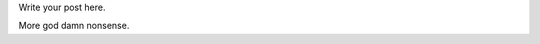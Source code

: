 .. title: nonsense
.. slug: nonsense
.. date: 2016-03-30 05:20:29 UTC
.. tags: 
.. category: 
.. link: 
.. description: 
.. type: text

Write your post here.

More god damn nonsense.
